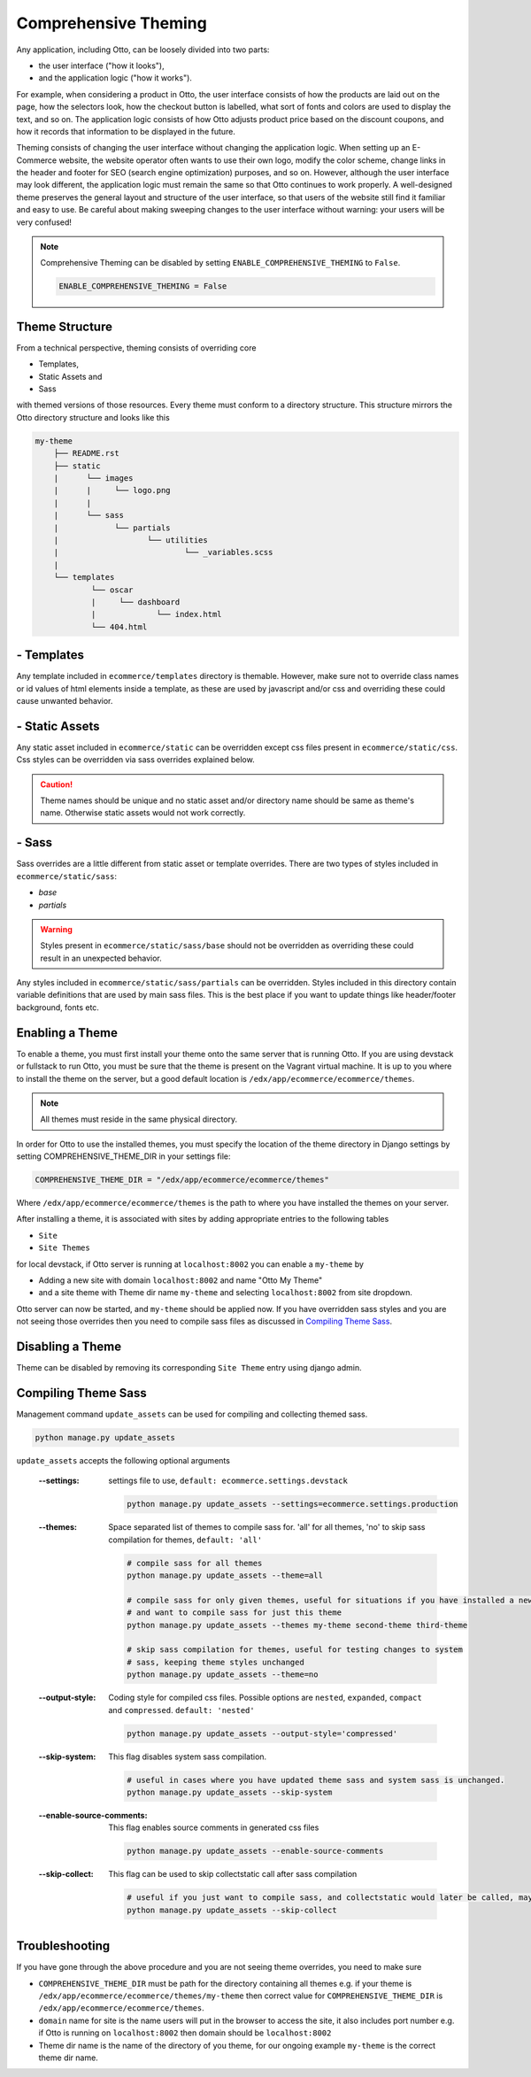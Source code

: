 Comprehensive Theming
=====================

Any application, including Otto, can be loosely divided into two parts:

- the user interface ("how it looks"),
- and the application logic ("how it works").

For example, when considering a product in Otto,
the user interface consists of how the products are laid out on the page, how the selectors look,
how the checkout button is labelled, what sort of fonts and colors are used to display the text, and so on.
The application logic consists of how Otto adjusts product price based on the discount coupons,
and how it records that information to be displayed in the future.

Theming consists of changing the user interface without changing the application logic.
When setting up an E-Commerce website, the website operator often wants to use their own logo, modify the color scheme,
change links in the header and footer for SEO (search engine optimization) purposes, and so on.
However, although the user interface may look different, the application logic must remain the same so that Otto
continues to work properly. A well-designed theme preserves the general layout and structure of the user interface,
so that users of the website still find it familiar and easy to use.
Be careful about making sweeping changes to the user interface without warning: your users will be very confused!

.. note::
    Comprehensive Theming can be disabled by setting ``ENABLE_COMPREHENSIVE_THEMING`` to ``False``.

    .. code-block:: python

        ENABLE_COMPREHENSIVE_THEMING = False

---------------
Theme Structure
---------------
From a technical perspective, theming consists of overriding core

* Templates,
* Static Assets and
* Sass

with themed versions of those resources. Every theme must conform to a directory structure.
This structure mirrors the Otto directory structure and looks like this

.. code-block:: text

    my-theme
        ├── README.rst
        ├── static
        |      └── images
        |      |     └── logo.png
        |      |
        |      └── sass
        |            └── partials
        |                   └── utilities
        |                           └── _variables.scss
        |
        └── templates
                └── oscar
                |     └── dashboard
                |             └── index.html
                └── 404.html

-----------
- Templates
-----------
Any template included in ``ecommerce/templates`` directory is themable. However, make sure not to override
class names or id values of html elements inside a template, as these are used by javascript and/or css and overriding
these could cause unwanted behavior.

---------------
- Static Assets
---------------
Any static asset included in ``ecommerce/static`` can be overridden except css files present in ``ecommerce/static/css``.
Css styles can be overridden via sass overrides explained below.

.. caution::
    Theme names should be unique and no static asset and/or directory name should be same as theme's name.
    Otherwise static assets would not work correctly.

------
- Sass
------
Sass overrides are a little different from static asset or template overrides.
There are two types of styles included in ``ecommerce/static/sass``:

- `base`
- `partials`

.. WARNING::
    Styles present in ``ecommerce/static/sass/base`` should not be overridden as overriding these
    could result in an unexpected behavior.

Any styles included in ``ecommerce/static/sass/partials`` can be overridden.
Styles included in this directory contain variable definitions that are used by main sass files. This is the best place
if you want to update things like header/footer background, fonts etc.

----------------
Enabling a Theme
----------------
To enable a theme, you must first install your theme onto the same server that is running Otto.
If you are using devstack or fullstack to run Otto, you must be sure that the theme is present on the Vagrant virtual machine.
It is up to you where to install the theme on the server, but a good default location is ``/edx/app/ecommerce/ecommerce/themes``.

.. note::
    All themes must reside in the same physical directory.

In order for Otto to use the installed themes, you must specify the location of the theme directory in
Django settings by setting COMPREHENSIVE_THEME_DIR in your settings file:

.. code-block:: python

    COMPREHENSIVE_THEME_DIR = "/edx/app/ecommerce/ecommerce/themes"

Where ``/edx/app/ecommerce/ecommerce/themes`` is the path to where you have installed the
themes on your server.

After installing a theme, it is associated with sites by adding appropriate entries to the following tables

- ``Site``
- ``Site Themes``

for local devstack, if Otto server is running at ``localhost:8002`` you can enable a ``my-theme`` by

- Adding a new site with domain ``localhost:8002`` and name "Otto My Theme"
- and a site theme with Theme dir name ``my-theme`` and selecting ``localhost:8002`` from site dropdown.

Otto server can now be started, and ``my-theme`` should be applied now. If you have overridden sass styles and you are not
seeing those overrides then you need to compile sass files as discussed in `Compiling Theme Sass`_.

-----------------
Disabling a Theme
-----------------
Theme can be disabled by removing its corresponding ``Site Theme`` entry using django admin.

--------------------
Compiling Theme Sass
--------------------
Management command ``update_assets`` can be used for compiling and collecting themed sass.

.. code-block:: yaml

    python manage.py update_assets

``update_assets`` accepts the following optional arguments

    :--settings: settings file to use, ``default: ecommerce.settings.devstack``

        .. code-block:: Bash

            python manage.py update_assets --settings=ecommerce.settings.production

    :--themes: Space separated list of themes to compile sass for. 'all' for all themes,
        'no' to skip sass compilation for themes,  ``default: 'all'``

        .. code-block:: Bash

            # compile sass for all themes
            python manage.py update_assets --theme=all

            # compile sass for only given themes, useful for situations if you have installed a new theme
            # and want to compile sass for just this theme
            python manage.py update_assets --themes my-theme second-theme third-theme

            # skip sass compilation for themes, useful for testing changes to system
            # sass, keeping theme styles unchanged
            python manage.py update_assets --theme=no

    :--output-style: Coding style for compiled css files. Possible options are ``nested``, ``expanded``,
        ``compact`` and ``compressed``. ``default: 'nested'``

        .. code-block:: Bash

            python manage.py update_assets --output-style='compressed'

    :--skip-system: This flag disables system sass compilation.

        .. code-block:: Bash

            # useful in cases where you have updated theme sass and system sass is unchanged.
            python manage.py update_assets --skip-system

    :--enable-source-comments: This flag enables source comments in generated css files

        .. code-block:: Bash

            python manage.py update_assets --enable-source-comments

    :--skip-collect: This flag can be used to skip collectstatic call after sass compilation

        .. code-block:: Bash

            # useful if you just want to compile sass, and collectstatic would later be called, may be by a script
            python manage.py update_assets --skip-collect

---------------
Troubleshooting
---------------
If you have gone through the above procedure and you are not seeing theme overrides, you need to make sure

- ``COMPREHENSIVE_THEME_DIR`` must be path for the directory containing all themes e.g. if your theme is
  ``/edx/app/ecommerce/ecommerce/themes/my-theme`` then correct value for ``COMPREHENSIVE_THEME_DIR`` is
  ``/edx/app/ecommerce/ecommerce/themes``.
- ``domain`` name for site is the name users will put in the browser to access the site, it also includes port number
  e.g. if Otto is running on ``localhost:8002`` then domain should be ``localhost:8002``
- Theme dir name is the name of the directory of you theme, for our ongoing example ``my-theme``
  is the correct theme dir name.